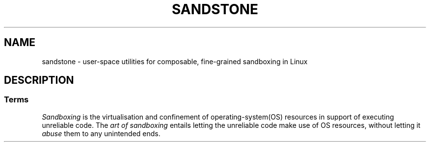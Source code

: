 .TH SANDSTONE 7 2015-04-28 "Sandstone v3" "Sandstone User's Manual"
.SH NAME
sandstone \- user-space utilities for composable, fine-grained sandboxing in
Linux
.SH DESCRIPTION
.SS Terms
.I Sandboxing
is the virtualisation and confinement of operating-system(OS) resources in
support of executing unreliable code. The
.I art of sandboxing
entails letting the unreliable code make use of OS resources, without letting
it
.I abuse
them to any unintended ends.

